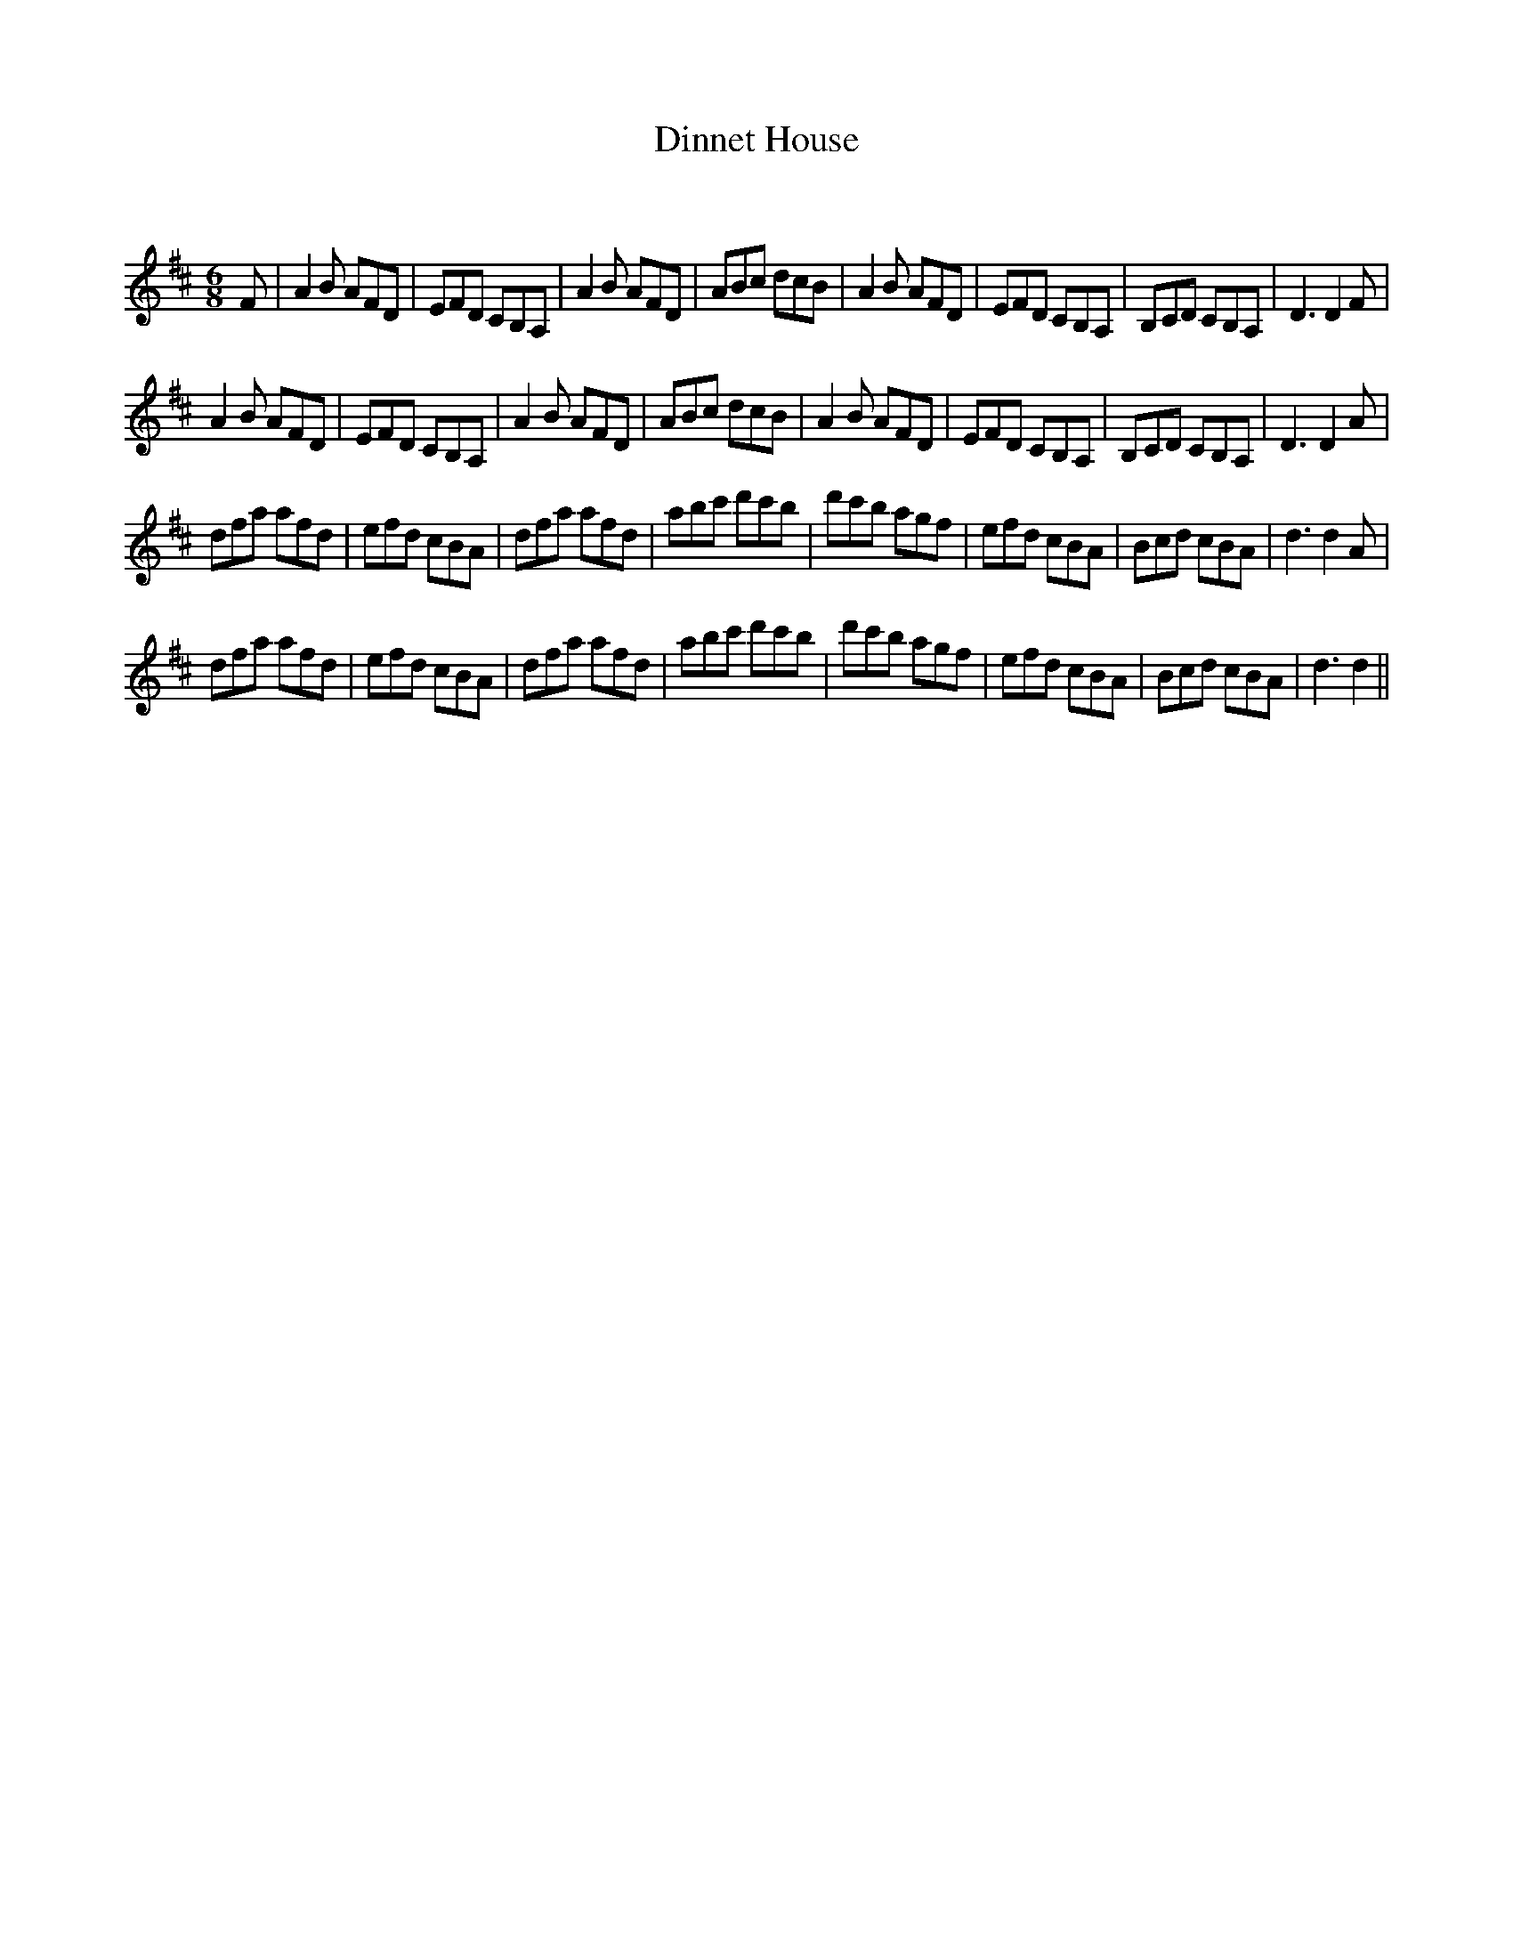 X:1
T: Dinnet House
C:
R:Jig
Q:180
K:D
M:6/8
L:1/16
F2|A4B2 A2F2D2|E2F2D2 C2B,2A,2|A4B2 A2F2D2|A2B2c2 d2c2B2|A4B2 A2F2D2|E2F2D2 C2B,2A,2|B,2C2D2 C2B,2A,2|D6 D4F2|
A4B2 A2F2D2|E2F2D2 C2B,2A,2|A4B2 A2F2D2|A2B2c2 d2c2B2|A4B2 A2F2D2|E2F2D2 C2B,2A,2|B,2C2D2 C2B,2A,2|D6 D4A2|
d2f2a2 a2f2d2|e2f2d2 c2B2A2|d2f2a2 a2f2d2|a2b2c'2 d'2c'2b2|d'2c'2b2 a2g2f2|e2f2d2 c2B2A2|B2c2d2 c2B2A2|d6 d4A2|
d2f2a2 a2f2d2|e2f2d2 c2B2A2|d2f2a2 a2f2d2|a2b2c'2 d'2c'2b2|d'2c'2b2 a2g2f2|e2f2d2 c2B2A2|B2c2d2 c2B2A2|d6 d4||
